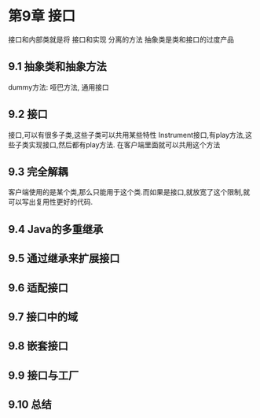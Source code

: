 * 第9章 接口
接口和内部类就是将 接口和实现 分离的方法
抽象类是类和接口的过度产品

** 9.1 抽象类和抽象方法
dummy方法: 哑巴方法, 通用接口


** 9.2 接口
接口,可以有很多子类,这些子类可以共用某些特性
    Instrument接口,有play方法,这些子类实现接口,然后都有play方法. 在客户端里面就可以共用这个方法

** 9.3 完全解耦
客户端使用的是某个类,那么只能用于这个类.而如果是接口,就放宽了这个限制,就可以写出复用性更好的代码.


** 9.4 Java的多重继承

** 9.5 通过继承来扩展接口

** 9.6 适配接口

** 9.7 接口中的域

** 9.8 嵌套接口

** 9.9 接口与工厂

** 9.10 总结